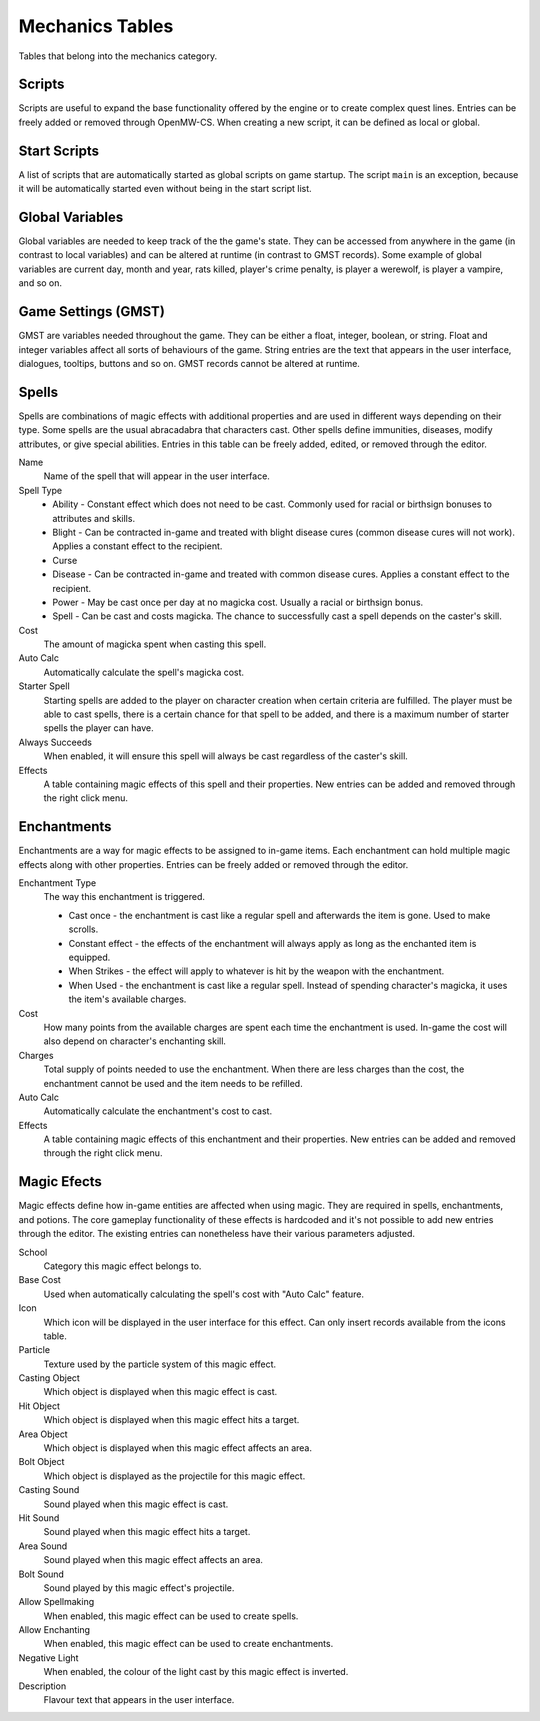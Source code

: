 ################
Mechanics Tables
################

Tables that belong into the mechanics category.


Scripts
*******

Scripts are useful to expand the base functionality offered by the engine
or to create complex quest lines. Entries can be freely added or removed
through OpenMW-CS. When creating a new script, it can be defined as local
or global.


Start Scripts
*************

A list of scripts that are automatically started as global scripts on game startup.
The script ``main`` is an exception, because it will be automatically started
even without being in the start script list.


Global Variables
****************

Global variables are needed to keep track of the the game's state. They can be 
accessed from anywhere in the game (in contrast to local variables) and can be 
altered at runtime (in contrast to GMST records). Some example of global 
variables are current day, month and year, rats killed, player's crime penalty, 
is player a werewolf, is player a vampire, and so on.


Game Settings (GMST)
********************

GMST are variables needed throughout the game. They can be either a float,
integer, boolean, or string. Float and integer variables affect all sorts of
behaviours of the game. String entries are the text that appears in the
user interface, dialogues, tooltips, buttons and so on. GMST records cannot
be altered at runtime.


Spells
******

Spells are combinations of magic effects with additional properties and are used 
in different ways depending on their type. Some spells are the usual abracadabra 
that characters cast. Other spells define immunities, diseases, modify 
attributes, or give special abilities. Entries in this table can be freely 
added, edited, or removed through the editor.

Name
    Name of the spell that will appear in the user interface.
   
Spell Type
    * Ability - Constant effect which does not need to be cast. Commonly used for racial or birthsign bonuses to attributes and skills.
    * Blight - Can be contracted in-game and treated with blight disease cures (common disease cures will not work). Applies a constant effect to the recipient. 
    * Curse
    * Disease - Can be contracted in-game and treated with common disease cures. Applies a constant effect to the recipient. 
    * Power - May be cast once per day at no magicka cost. Usually a racial or birthsign bonus.
    * Spell - Can be cast and costs magicka. The chance to successfully cast a spell depends on the caster's skill.
  
Cost
    The amount of magicka spent when casting this spell.

Auto Calc
    Automatically calculate the spell's magicka cost.

Starter Spell
    Starting spells are added to the player on character creation when certain 
    criteria are fulfilled. The player must be able to cast spells, there is a 
    certain chance for that spell to be added, and there is a maximum number
    of starter spells the player can have.


Always Succeeds
    When enabled, it will ensure this spell will always be cast regardless of
    the caster's skill.

Effects
    A table containing magic effects of this spell and their properties.
    New entries can be added and removed through the right click menu.


Enchantments
************

Enchantments are a way for magic effects to be assigned to in-game items.
Each enchantment can hold multiple magic effects along with other properties.
Entries can be freely added or removed through the editor.

Enchantment Type
    The way this enchantment is triggered.

    * Cast once - the enchantment is cast like a regular spell and afterwards the item is gone. Used to make scrolls. 
    * Constant effect - the effects of the enchantment will always apply as long as the enchanted item is equipped.
    * When Strikes - the effect will apply to whatever is hit by the weapon with the enchantment.
    * When Used - the enchantment is cast like a regular spell. Instead of spending character's magicka, it uses the item's available charges.

Cost
    How many points from the available charges are spent each time the
    enchantment is used. In-game the cost will also depend on character's
    enchanting skill.

Charges
    Total supply of points needed to use the enchantment. When there are
    less charges than the cost, the enchantment cannot be used and
    the item needs to be refilled.

Auto Calc
    Automatically calculate the enchantment's cost to cast.

Effects
    A table containing magic effects of this enchantment and their properties. 
    New entries can be added and removed through the right click menu.


Magic Efects
************

Magic effects define how in-game entities are affected when using magic.
They are required in spells, enchantments, and potions. The core gameplay
functionality of these effects is hardcoded and it's not possible to add
new entries through the editor. The existing entries can nonetheless have
their various parameters adjusted.

School
    Category this magic effect belongs to.
    
Base Cost
    Used when automatically calculating the spell's cost with "Auto Calc" feature.

Icon
    Which icon will be displayed in the user interface for this effect. Can only 
    insert records available from the icons table.
     
Particle
    Texture used by the particle system of this magic effect.
    
Casting Object
    Which object is displayed when this magic effect is cast.
        
Hit Object
    Which object is displayed when this magic effect hits a target.
    
Area Object
    Which object is displayed when this magic effect affects an area.
      
Bolt Object
    Which object is displayed as the projectile for this magic effect.
    
Casting Sound
    Sound played when this magic effect is cast.
      
Hit Sound
    Sound played when this magic effect hits a target.
       
Area Sound
    Sound played when this magic effect affects an area.
    
Bolt Sound
    Sound played by this magic effect's projectile.
      
Allow Spellmaking
    When enabled, this magic effect can be used to create spells.
        
Allow Enchanting
    When enabled, this magic effect can be used to create enchantments.
        
Negative Light
    When enabled, the colour of the light cast by this magic effect is inverted.
      
Description
    Flavour text that appears in the user interface.

